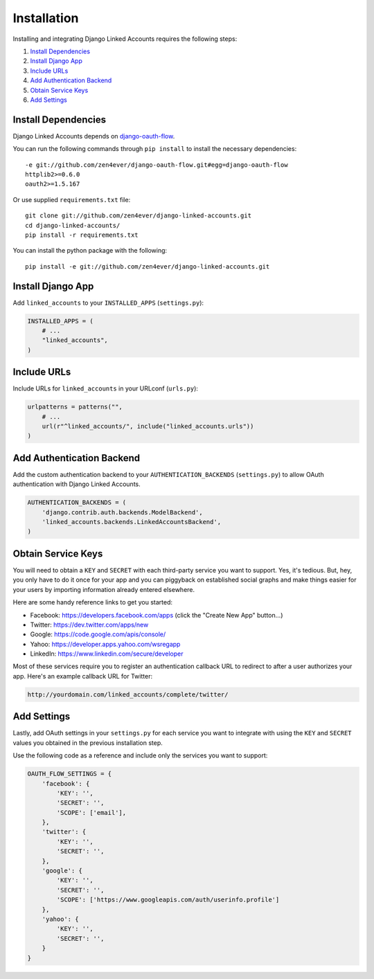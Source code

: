 ============
Installation
============

Installing and integrating Django Linked Accounts requires the
following steps:

#. `Install Dependencies`_
#. `Install Django App`_
#. `Include URLs`_
#. `Add Authentication Backend`_
#. `Obtain Service Keys`_
#. `Add Settings`_

.. _install-dependencies:

Install Dependencies
--------------------

Django Linked Accounts depends on `django-oauth-flow
<https://github.com/zen4ever/django-oauth-flow>`_.

You can run the following commands through ``pip install`` to install
the necessary dependencies:

::

    -e git://github.com/zen4ever/django-oauth-flow.git#egg=django-oauth-flow
    httplib2>=0.6.0
    oauth2>=1.5.167

Or use supplied ``requirements.txt`` file:

::

    git clone git://github.com/zen4ever/django-linked-accounts.git
    cd django-linked-accounts/
    pip install -r requirements.txt

You can install the python package with the following:

::

    pip install -e git://github.com/zen4ever/django-linked-accounts.git

.. _install-django-app:

Install Django App
------------------

Add ``linked_accounts`` to your ``INSTALLED_APPS``
(``settings.py``):

.. code-block:: python

    INSTALLED_APPS = (
        # ...
        "linked_accounts",
    )

.. _install-urls:

Include URLs
------------

Include URLs for ``linked_accounts`` in your URLconf (``urls.py``):

.. code-block:: python

    urlpatterns = patterns("",
        # ...
        url(r"^linked_accounts/", include("linked_accounts.urls"))
    )

.. _add-authentication-backend:

Add Authentication Backend
--------------------------

Add the custom authentication backend to your
``AUTHENTICATION_BACKENDS`` (``settings.py``) to allow OAuth authentication
with Django Linked Accounts.

.. code-block:: python

    AUTHENTICATION_BACKENDS = (
        'django.contrib.auth.backends.ModelBackend',
        'linked_accounts.backends.LinkedAccountsBackend',
    )

.. _obtain-service-keys:

Obtain Service Keys
-------------------

You will need to obtain a ``KEY`` and ``SECRET`` with each third-party
service you want to support. Yes, it's tedious. But, hey, you only have
to do it once for your app and you can piggyback on established social
graphs and make things easier for your users by importing information
already entered elsewhere.

Here are some handy reference links to get you started:

- Facebook: `https://developers.facebook.com/apps <hhttps://developers.facebook.com/apps>`_ (click the "Create New App" button...)
- Twitter: `https://dev.twitter.com/apps/new <https://dev.twitter.com/apps/new>`_
- Google: `https://code.google.com/apis/console/ <https://code.google.com/apis/console/>`_
- Yahoo: `https://developer.apps.yahoo.com/wsregapp <https://developer.apps.yahoo.com/wsregapp/>`_
- LinkedIn: `https://www.linkedin.com/secure/developer <https://www.linkedin.com/secure/developer>`_

Most of these services require you to register an authentication
callback URL to redirect to after a user authorizes your app.
Here's an example callback URL for Twitter:

.. code-block:: html

  http://yourdomain.com/linked_accounts/complete/twitter/

.. _add-settings:

Add Settings
------------

Lastly, add OAuth settings in your ``settings.py`` for each service
you want to integrate with using the ``KEY`` and ``SECRET`` values
you obtained in the previous installation step.

Use the following code as a reference and include only the services
you want to support:

.. code-block:: python

    OAUTH_FLOW_SETTINGS = {
        'facebook': {
            'KEY': '',
            'SECRET': '',
            'SCOPE': ['email'],
        },
        'twitter': {
            'KEY': '',
            'SECRET': '',
        },
        'google': {
            'KEY': '',
            'SECRET': '',
            'SCOPE': ['https://www.googleapis.com/auth/userinfo.profile']
        },
        'yahoo': {
            'KEY': '',
            'SECRET': '',
        }
    }
